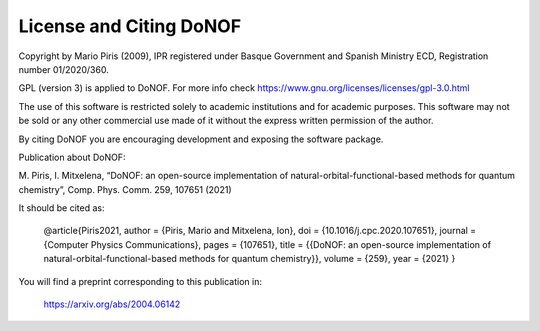 ########################
License and Citing DoNOF
########################

Copyright by Mario Piris (2009),
IPR registered under Basque Government and Spanish Ministry ECD,
Registration number 01/2020/360.

GPL (version 3) is applied to DoNOF. For more info check https://www.gnu.org/licenses/licenses/gpl-3.0.html

The use of this software is restricted solely to academic
institutions and for academic purposes.
This software may not be sold or any other commercial use made of
it without the express written permission of the author.

By citing DoNOF you are encouraging development and exposing the software package.

Publication about DoNOF:

M. Piris, I. Mitxelena, 
“DoNOF: an open-source implementation of natural-orbital-functional-based methods for quantum chemistry”, 
Comp. Phys. Comm. 259, 107651 (2021)

It should be cited as:

    @article{Piris2021,
    author = {Piris, Mario and Mitxelena, Ion},
    doi = {10.1016/j.cpc.2020.107651},
    journal = {Computer Physics Communications},
    pages = {107651},
    title = {{DoNOF: an open-source implementation of natural-orbital-functional-based methods for quantum chemistry}},
    volume = {259},
    year = {2021}
    }

You will find a preprint corresponding to this publication in:

    https://arxiv.org/abs/2004.06142 
